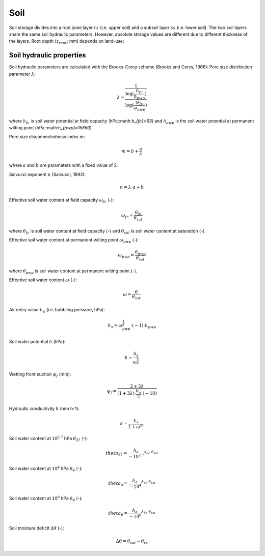 Soil
====
Soil storage divides into a root zone layer :math:`rz` (i.e. upper soil) and a subsoil
layer :math:`ss` (i.e. lower soil). The two soil layers share the same soil hydraulic
parameters. However, absolute storage values are different due to different thickness of the layers.
Root depth (:math:`z_{root}`; mm) depends on land-use:

Soil hydraulic properties
-------------------------

Soil hydraulic parameters are calculated with the Brooks-Corey scheme (Brooks and Corey, 1966):
Pore size distribution parameter :math:`\lambda`:

.. math::
  \lambda=\frac{1}{\frac{\log(\frac{h_{fc}}{h_{pwp}})}{\log(\frac{\omega_{fc}}{\omega_{pwp}})}}

where :math:`h_{fc}` is soil water potential at field capacity (hPa;:math:`h_{fc}=63`) and :math:`h_{pwp}` is the soil water potential at permanent wilting point (hPa;:math:`h_{pwp}=15850`)

Pore size disconnectedness index :math:`m`:

.. math::
  m=b+\frac{a}{\lambda}

where :math:`a` and :math:`b` are parameters with a fixed value of 2.

Salvucci exponent :math:`n` (Salvucci, 1993):

.. math::
  n=\lambda \cdot a+b


Effective soil water content at field capacity :math:`\omega_{fc}` (-):

.. math::
  \omega_{fc}=\frac{\theta_{fc}}{\theta_{sat}}

where :math:`\theta_{fc}` is soil water content at field capacity (-) and :math:`\theta_{sat}` is soil water content at saturation (-).

Effective soil water content at permanent wilting point :math:`\omega_{pwp}` (-):

.. math::
  \omega_{pwp}=\frac{\theta_{pwp}}{\theta_{sat}}

where :math:`\theta_{pwp}` is soil water content at permanent wilting point (-).

Effective soil water content :math:`\omega` (-):

.. math::
  \omega=\frac{\theta}{\theta_{sat}}


Air entry value :math:`h_a` (i.e. bubbling pressure, hPa):

.. math::
  h_a=\omega_{pwp}^{\frac{1}{\lambda}} \cdot(-1) \cdot h_{pwp}


Soil water potential :math:`h` (hPa):

.. math::
  h=\frac{h_a}{\omega^{\frac{1}{\lambda}}}


Wetting front suction :math:`\psi_f` (mm):

.. math::
  \psi_f=\frac{2+3 \lambda}{(1+3 \lambda) \cdot \frac{h_a}{2} \cdot(-10)}


Hydraulic conductivity :math:`k` (mm h-1):

.. math::
  k=\frac{k_s}{1+\omega^m}


Soil water content at :math:`10^{2.7}` hPa :math:`\theta_{27}` (-):

.. math::
  theta_{27}=\frac{h_a}{-10^{2.7}}^{\lambda_{bc} \cdot \theta_{sat}}


Soil water content at :math:`10^4` hPa :math:`\theta_6` (-):

.. math::
  theta_4=\frac{h_a}{-10^4}^{\lambda_{bc} \cdot \theta_{sat}}


Soil water content at :math:`10^6` hPa :math:`\theta_6` (-):

.. math::
  theta_6=\frac{h_a}{-10^6}^{\lambda_{bc} \cdot \theta_{sat}}


Soil moisture deficit :math:`\Delta \theta` (-):

.. math::
  \Delta \theta=\theta_{sat} - \theta_{rz}
